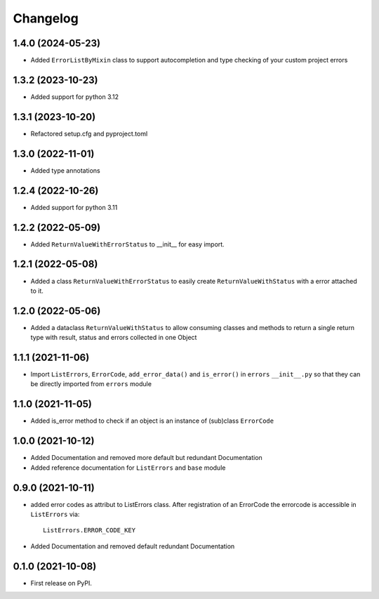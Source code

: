 
Changelog
=========

1.4.0 (2024-05-23)
------------------
* Added ``ErrorListByMixin`` class to support autocompletion and type checking of your custom project errors

1.3.2 (2023-10-23)
------------------
* Added support for python 3.12

1.3.1 (2023-10-20)
------------------
* Refactored setup.cfg and pyproject.toml

1.3.0 (2022-11-01)
------------------
* Added type annotations 

1.2.4 (2022-10-26)
------------------
* Added support for python 3.11

1.2.2 (2022-05-09)
------------------
* Added ``ReturnValueWithErrorStatus`` to __init__ for easy import.

1.2.1 (2022-05-08)
------------------
* Added a class ``ReturnValueWithErrorStatus`` to easily create
  ``ReturnValueWithStatus`` with a error attached to it.

1.2.0 (2022-05-06)
------------------
* Added a dataclass ``ReturnValueWithStatus`` to allow consuming classes and
  methods to return a single return type with result, status and errors
  collected in one Object

1.1.1 (2021-11-06)
------------------
* Import ``ListErrors``, ``ErrorCode``, ``add_error_data()`` and ``is_error()``
  in ``errors`` ``__init__.py`` so that they can be directly imported from ``errors`` module

1.1.0 (2021-11-05)
------------------
* Added is_error method to check if an object is an instance of
  (sub)class ``ErrorCode``

1.0.0 (2021-10-12)
------------------
* Added Documentation and removed more default but redundant Documentation
* Added reference documentation for ``ListErrors`` and ``base`` module   

0.9.0 (2021-10-11)
------------------
* added error codes as attribut to ListErrors class.
  After registration of an ErrorCode the errorcode is accessible in
  ``ListErrors`` via::

      ListErrors.ERROR_CODE_KEY

* Added Documentation and removed default redundant Documentation

0.1.0 (2021-10-08)
------------------
* First release on PyPI.
